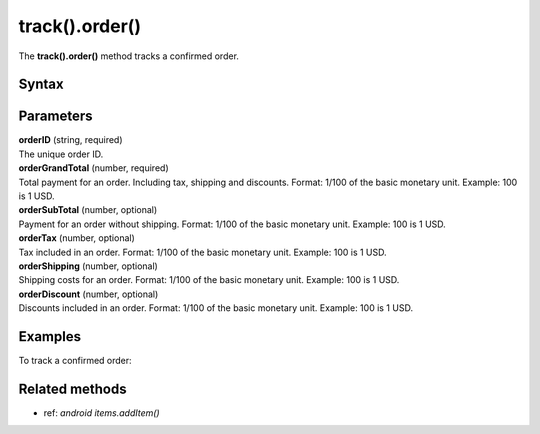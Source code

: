 .. _android track().order():

===============
track().order()
===============

The **track().order()** method tracks a confirmed order.

Syntax
------

.. tabs::

    .. group-tab:: Java

        .. code-block:: javascript

          TrackHelper.track()
            .order("orderID", orderGrandTotal)
            .subTotal(orderSubTotal)
            .tax(orderTax)
            .shipping(orderShipping)
            .discount(orderDiscount)
            .items(items)
            .with(getTracker());


    .. group-tab:: Kotlin

        .. code-block:: javascript

          TrackHelper.track()
            .order("orderID", orderGrandTotal).subTotal(orderSubTotal)
            .tax(orderTax)
            .shipping(orderShipping)
            .discount(orderDiscount)
            .items(items)
            .with(tracker)

Parameters
----------

| **orderID** (string, required)
| The unique order ID.

| **orderGrandTotal** (number, required)
| Total payment for an order. Including tax, shipping and discounts. Format: 1/100 of the basic monetary unit. Example: 100 is 1 USD.

| **orderSubTotal** (number, optional)
| Payment for an order without shipping. Format: 1/100 of the basic monetary unit. Example: 100 is 1 USD.

| **orderTax** (number, optional)
| Tax included in an order. Format: 1/100 of the basic monetary unit. Example: 100 is 1 USD.

| **orderShipping** (number, optional)
| Shipping costs for an order. Format: 1/100 of the basic monetary unit. Example: 100 is 1 USD.

| **orderDiscount** (number, optional)
| Discounts included in an order. Format: 1/100 of the basic monetary unit. Example: 100 is 1 USD.


Examples
--------

To track a confirmed order:

.. tabs::

    .. group-tab:: Java

        .. code-block:: javascript

          Tracker tracker = ((YourApplication) getApplication()).getTracker();
          EcommerceItems items = new EcommerceItems();

          // register all purchased items
          // EcommerceItems.Item("<SKU>").name("<name>").category("<category>").price(<price>).quantity(<quantity>)

          items.addItem(new EcommerceItems
            .Item("584340")
            .name("Specialized Stumpjumper")
            .category("Mountain bike")
            .price(500000)
            .quantity(1));

          items.addItem(new EcommerceItems
            .Item("460923")
            .name("Specialized Chamonix")
            .category("Helmets")
            .price(20000)
            .quantity(1));

          // track order

          TrackHelper.track()
            .order("43967392", 525000)
            .subTotal(520000)
            .tax(97000)
            .shipping(15000)
            .discount(10000)
            .items(items)
            .with(tracker);



    .. group-tab:: Kotlin

        .. code-block:: javascript

          val tracker: Tracker = (application as PiwikApplication).tracker
          var items: EcommerceItems = EcommerceItems()

          // register all purchased items
          // EcommerceItems.Item("<SKU>").name("<name>").category("<category>").price(<price>).quantity(<quantity>)

          items.addItem(EcommerceItems
            .Item("584340")
            .name("Specialized Stumpjumper")
            .category("Mountain bike")
            .price(500000)
            .quantity(1))

          items.addItem(EcommerceItems
            .Item("460923")
            .name("Specialized Chamonix")
            .category("Helmets")
            .price(20000)
            .quantity(1))

          // track order

          TrackHelper.track()
            .order("43967392", 525000)
            .subTotal(520000)
            .tax(97000)
            .shipping(15000)
            .discount(10000)
            .items(items)
            .with(tracker)

Related methods
---------------

* ref: `android items.addItem()`
